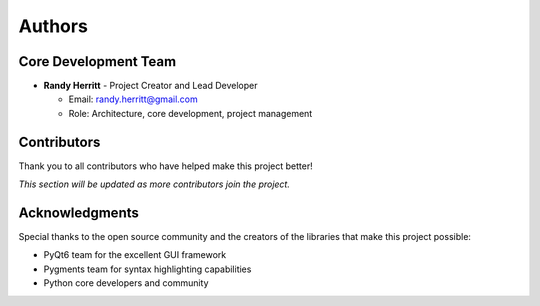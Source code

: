 Authors
=======

Core Development Team
---------------------

* **Randy Herritt** - Project Creator and Lead Developer

  - Email: randy.herritt@gmail.com
  - Role: Architecture, core development, project management

Contributors
------------

Thank you to all contributors who have helped make this project better!

*This section will be updated as more contributors join the project.*

Acknowledgments
---------------

Special thanks to the open source community and the creators of the libraries that make this project possible:

* PyQt6 team for the excellent GUI framework
* Pygments team for syntax highlighting capabilities
* Python core developers and community
